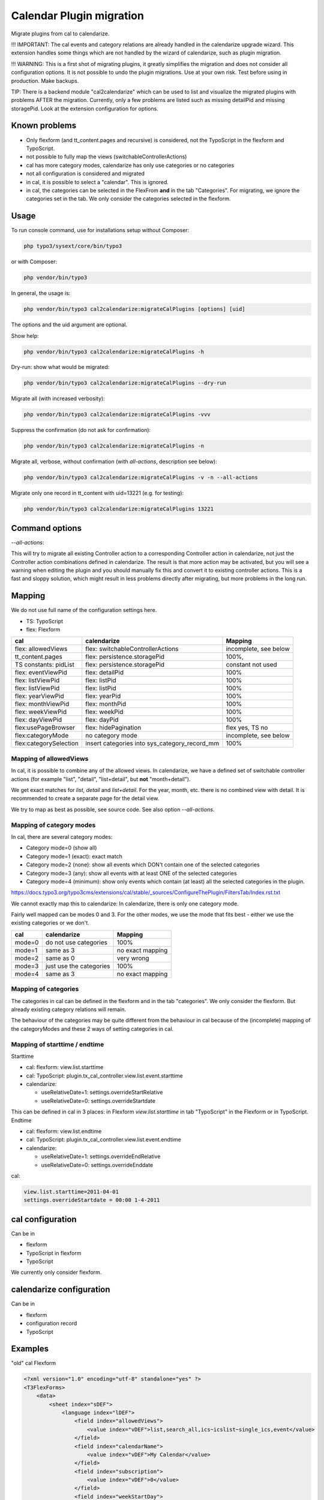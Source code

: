
=========================
Calendar Plugin migration
=========================

Migrate plugins from cal to calendarize.

!!! IMPORTANT: The cal events and category relations are already handled in
the calendarize upgrade wizard. This extension handles some things which are
not handled by the wizard of calendarize, such as plugin migration.

!!! WARNING: This is a first shot of migrating plugins, it greatly simplifies
the migration and does not consider all configuration options. It is not possible
to undo the plugin migrations. Use at your own risk. Test before using in
production. Make backups.

TIP: There is a backend module "cal2calendarize" which can be used to list
and visualize the migrated plugins with problems AFTER the migration.
Currently, only a few problems are listed such as missing detailPid and
missing storagePid. Look at the extension configuration for options.


Known problems
==============

*  Only flexform (and tt_content.pages and recursive) is considered, not the
   TypoScript in the flexform and TypoScript.

*  not possible to fully map the views (switchableControllerActions)

*  cal has more category modes, calendarize has only use categories or no categories

*  not all configuration is considered and migrated

*  in cal, it is possible to select a "calendar". This is ignored.

*  in cal, the categories can be selected in the FlexFrom **and** in the tab
   "Categories". For migrating, we ignore the categories set in the tab. We
   only consider the categories selected in the flexform.


Usage
=====

To run console command, use for installations setup without Composer:

.. code-block:: shell

   php typo3/sysext/core/bin/typo3

or with Composer:

.. code-block:: shell

   php vendor/bin/typo3


In general, the usage is:


.. code-block:: shell

   php vendor/bin/typo3 cal2calendarize:migrateCalPlugins [options] [uid]

The options and the uid argument are optional.


Show help:

.. code-block:: shell

   php vendor/bin/typo3 cal2calendarize:migrateCalPlugins -h


Dry-run: show what would be migrated:

.. code-block:: shell

   php vendor/bin/typo3 cal2calendarize:migrateCalPlugins --dry-run

Migrate all (with increased verbosity):

.. code-block:: shell

   php vendor/bin/typo3 cal2calendarize:migrateCalPlugins -vvv

Suppress the confirmation (do not ask for confirmation):

.. code-block:: shell

   php vendor/bin/typo3 cal2calendarize:migrateCalPlugins -n


Migrate all, verbose, without confirmation (with `all-actions`, description see below):

.. code-block:: shell

   php vendor/bin/typo3 cal2calendarize:migrateCalPlugins -v -n --all-actions


Migrate only one record in tt_content with uid=13221 (e.g. for testing):

.. code-block:: shell

   php vendor/bin/typo3 cal2calendarize:migrateCalPlugins 13221

Command options
===============

`--all-actions`:

This will try to migrate all existing Controller action to a corresponding
Controller action in calendarize, not just the Controller action combinations
defined in calendarize. The result is that more action may be activated, but
you will see a warning when editing the plugin and you should manually fix
this and convert it to existing controller actions.
This is a fast and sloppy solution, which might result in less problems directly
after migrating, but more problems in the long run.

Mapping
=======

We do not use full name of the configuration settings here.

* TS: TypoScript
* flex: Flexform

+-------------------------+--------------------------------------+-------------------+
| cal                     | calendarize                          | Mapping           |
+=========================+======================================+===================+
| flex: allowedViews      | flex: switchableControllerActions    | incomplete, see   |
|                         |                                      | below             |
+-------------------------+--------------------------------------+-------------------+
| tt_content.pages        | flex: persistence.storagePid         | 100%,             |
+-------------------------+--------------------------------------+-------------------+
| TS constants: pidList   | flex: persistence.storagePid         | constant not used |
+-------------------------+--------------------------------------+-------------------+
| flex: eventViewPid      | flex: detailPid                      | 100%              |
+-------------------------+--------------------------------------+-------------------+
| flex: listViewPid       | flex: listPid                        | 100%              |
+-------------------------+--------------------------------------+-------------------+
| flex: listViewPid       | flex: listPid                        | 100%              |
+-------------------------+--------------------------------------+-------------------+
| flex: yearViewPid       | flex: yearPid                        | 100%              |
+-------------------------+--------------------------------------+-------------------+
| flex: monthViewPid      | flex: monthPid                       | 100%              |
+-------------------------+--------------------------------------+-------------------+
| flex: weekViewPid       | flex: weekPid                        | 100%              |
+-------------------------+--------------------------------------+-------------------+
| flex: dayViewPid        | flex: dayPid                         | 100%              |
+-------------------------+--------------------------------------+-------------------+
| flex:usePageBrowser     | flex: hidePagination                 | flex yes, TS no   |
+-------------------------+--------------------------------------+-------------------+
| flex:categoryMode       | no category mode                     | incomplete, see   |
|                         |                                      | below             |
+-------------------------+--------------------------------------+-------------------+
| flex:categorySelection  | insert categories into               | 100%              |
|                         | sys_category_record_mm               |                   |
+-------------------------+--------------------------------------+-------------------+


Mapping of allowedViews
-----------------------

In cal, it is possible to combine any of the allowed views. In calendarize, we
have a defined set of switchable controller actions (for example "list", "detail",
"list+detail", but **not** "month+detail").

We get exact matches for `list`, `detail` and `list+detail`. For the year, month,
etc. there is no combined view with detail. It is recommended to create a
separate page for the detail view.

We try to map as best as possible, see source code. See also option
`--all-actions`.

Mapping of category modes
-------------------------

In cal, there are several category modes:

*  Category mode=0 (show all)
*  Category mode=1 (exact): exact match
*  Category mode=2 (none): show all events which DON't contain one of the selected categories
*  Category mode=3 (any): show all events with at least ONE of the selected categories
*  Category mode=4 (minimum): show only events which contain (at least) all the
   selected categories in the plugin.


https://docs.typo3.org/typo3cms/extensions/cal/stable/_sources/ConfigureThePlugin/FiltersTab/Index.rst.txt

We cannot exactly map this to calendarize: In calendarize, there is only one
category mode.

Fairly well mapped can be modes 0 and 3. For the other modes, we use the mode
that fits best - either we use the existing categories or we don't.


+-------------------------+--------------------------------------+-------------------+
| cal                     | calendarize                          | Mapping           |
+=========================+======================================+===================+
| mode=0                  | do not use categories                | 100%              |
+-------------------------+--------------------------------------+-------------------+
| mode=1                  | same as 3                            | no exact mapping  |
+-------------------------+--------------------------------------+-------------------+
| mode=2                  | same as 0                            | very wrong        |
+-------------------------+--------------------------------------+-------------------+
| mode=3                  | just use the categories              | 100%              |
+-------------------------+--------------------------------------+-------------------+
| mode=4                  | same as 3                            | no exact mapping  |
+-------------------------+--------------------------------------+-------------------+

Mapping of categories
---------------------

The categories in cal can be defined in the flexform and in the tab "categories".
We only consider the flexform. But already existing category relations will remain.

The behaviour of the categories may be quite different from the behaviour in cal
because of the (incomplete) mapping of the categoryModes and these 2 ways of
setting categories in cal.

Mapping of starttime / endtime
------------------------------

Starttime

*  cal: flexform: view.list.starttime
*  cal: TypoScript: plugin.tx_cal_controller.view.list.event.starttime
*  calendarize:

   *  useRelativeDate=1: settings.overrideStartRelative
   *  useRelativeDate=0: settings.overrideStartdate

This can be defined in cal in 3 places: in Flexform `view.list.starttime`
in tab "TypoScript" in the Flexform or in TypoScript.
Endtime

*  cal: flexform: view.list.endtime
*  cal: TypoScript: plugin.tx_cal_controller.view.list.event.endtime
*  calendarize:

   *  useRelativeDate=1: settings.overrideEndRelative
   *  useRelativeDate=0: settings.overrideEnddate


cal:

.. code-block:: typoscript

   view.list.starttime=2011-04-01
   settings.overrideStartdate = 00:00 1-4-2011


cal configuration
=================

Can be in

* flexform
* TypoScript in flexform
* TypoScript

We currently only consider flexform.


calendarize configuration
=========================

Can be in

* flexform
* configuration record
* TypoScript

Examples
========

"old" cal Flexform

.. code-block:: xml

   <?xml version="1.0" encoding="utf-8" standalone="yes" ?>
   <T3FlexForms>
       <data>
           <sheet index="sDEF">
               <language index="lDEF">
                   <field index="allowedViews">
                       <value index="vDEF">list,search_all,ics~icslist~single_ics,event</value>
                   </field>
                   <field index="calendarName">
                       <value index="vDEF">My Calendar</value>
                   </field>
                   <field index="subscription">
                       <value index="vDEF">0</value>
                   </field>
                   <field index="weekStartDay">
                       <value index="vDEF"></value>
                   </field>
                   <field index="calendarDistance">
                       <value index="vDEF">50</value>
                   </field>
                   <field index="subscribeWithCaptcha">
                       <value index="vDEF">0</value>
                   </field>
               </language>
           </sheet>
           <sheet index="s_Cat">
               <language index="lDEF">
                   <field index="calendarMode">
                       <value index="vDEF">0</value>
                   </field>
                   <field index="calendarSelection">
                       <value index="vDEF"></value>
                   </field>
                   <field index="categoryMode">
                       <value index="vDEF">3</value>
                   </field>
                   <field index="categorySelection">
                       <value index="vDEF">359</value>
                   </field>
               </language>
           </sheet>
           <sheet index="s_Year_View">
               <language index="lDEF">
                   <field index="yearViewPid">
                       <value index="vDEF"></value>
                   </field>
               </language>
           </sheet>
           <sheet index="s_Month_View">
               <language index="lDEF">
                   <field index="monthViewPid">
                       <value index="vDEF"></value>
                   </field>
                   <field index="monthShowListView">
                       <value index="vDEF">0</value>
                   </field>
                   <field index="monthMakeMiniCal">
                       <value index="vDEF">0</value>
                   </field>
               </language>
           </sheet>
           <sheet index="s_Week_View">
               <language index="lDEF">
                   <field index="weekViewPid">
                       <value index="vDEF"></value>
                   </field>
               </language>
           </sheet>
           <sheet index="s_Day_View">
               <language index="lDEF">
                   <field index="dayViewPid">
                       <value index="vDEF"></value>
                   </field>
                   <field index="dayStart">
                       <value index="vDEF">0700</value>
                   </field>
                   <field index="dayEnd">
                       <value index="vDEF">2300</value>
                   </field>
                   <field index="gridLength">
                       <value index="vDEF">15</value>
                   </field>
               </language>
           </sheet>
           <sheet index="s_List_View">
               <language index="lDEF">
                   <field index="listViewPid">
                       <value index="vDEF">53864</value>
                   </field>
                   <field index="starttime">
                       <value index="vDEF">cal:weekstart</value>
                   </field>
                   <field index="endtime">
                       <value index="vDEF">+1 year</value>
                   </field>
                   <field index="maxEvents">
                       <value index="vDEF"></value>
                   </field>
                   <field index="maxRecurringEvents">
                       <value index="vDEF"></value>
                   </field>
                   <field index="usePageBrowser">
                       <value index="vDEF"></value>
                   </field>
                   <field index="recordsPerPage">
                       <value index="vDEF"></value>
                   </field>
                   <field index="pagesCount">
                       <value index="vDEF"></value>
                   </field>
               </language>
           </sheet>
           <sheet index="s_Event_View">
               <language index="lDEF">
                   <field index="eventViewPid">
                       <value index="vDEF">61579</value>
                   </field>
                   <field index="isPreview">
                       <value index="vDEF">1</value>
                   </field>
               </language>
           </sheet>
           <sheet index="s_Ics_View">
               <language index="lDEF">
                   <field index="showIcsLinks">
                       <value index="vDEF">0</value>
                   </field>
               </language>
           </sheet>
           <sheet index="s_Other_View">
               <language index="lDEF">
                   <field index="showSearch">
                       <value index="vDEF">0</value>
                   </field>
                   <field index="showJumps">
                       <value index="vDEF">0</value>
                   </field>
                   <field index="showCalendarSelection">
                       <value index="vDEF">0</value>
                   </field>
                   <field index="showCategorySelection">
                       <value index="vDEF">1</value>
                   </field>
                   <field index="showTomorrowEvents">
                       <value index="vDEF">0</value>
                   </field>
                   <field index="showLogin">
                       <value index="vDEF">0</value>
                   </field>
               </language>
           </sheet>
           <sheet index="s_TS_View">
               <language index="lDEF">
                   <field index="myTS">
                       <value index="vDEF"></value>
                   </field>
               </language>
           </sheet>
       </data>
   </T3FlexForms>

calendarize Flexform

.. code-block:: xml

   <?xml version="1.0" encoding="utf-8" standalone="yes" ?>
   <T3FlexForms>
    <data>
        <sheet index="main">
            <language index="lDEF">
                <field index="settings.pluginConfiguration">
                    <value index="vDEF"></value>
                </field>
                <field index="settings.useRelativeDate">
                    <value index="vDEF">0</value>
                </field>
                <field index="settings.limit">
                    <value index="vDEF"></value>
                </field>
                <field index="settings.hidePagination">
                    <value index="vDEF">0</value>
                </field>
                <field index="settings.overrideStartdate">
                    <value index="vDEF"></value>
                </field>
                <field index="settings.overrideEnddate">
                    <value index="vDEF"></value>
                </field>
                <field index="switchableControllerActions">
                    <value index="vDEF">Calendar-&gt;list;Calendar-&gt;detail</value>
                </field>
                <field index="settings.overrideStartRelative">
                    <value index="vDEF"></value>
                </field>
                <field index="settings.overrideEndRelative">
                    <value index="vDEF"></value>
                </field>
            </language>
        </sheet>
        <sheet index="general">
            <language index="lDEF">
                <field index="settings.configuration">
                    <value index="vDEF">Event</value>
                </field>
                <field index="settings.sortBy">
                    <value index="vDEF">start</value>
                </field>
                <field index="settings.sorting">
                    <value index="vDEF">ASC</value>
                </field>
                <field index="persistence.storagePid">
                    <value index="vDEF"></value>
                </field>
                <field index="persistence.recursive">
                    <value index="vDEF"></value>
                </field>
            </language>
        </sheet>
        <sheet index="pages">
            <language index="lDEF">
                <field index="settings.detailPid">
                    <value index="vDEF"></value>
                </field>
                <field index="settings.listPid">
                    <value index="vDEF"></value>
                </field>
                <field index="settings.yearPid">
                    <value index="vDEF"></value>
                </field>
                <field index="settings.quarterPid">
                    <value index="vDEF"></value>
                </field>
                <field index="settings.monthPid">
                    <value index="vDEF"></value>
                </field>
                <field index="settings.weekPid">
                    <value index="vDEF"></value>
                </field>
                <field index="settings.dayPid">
                    <value index="vDEF"></value>
                </field>
                <field index="settings.bookingPid">
                    <value index="vDEF"></value>
                </field>
            </language>
        </sheet>
    </data>
   </T3FlexForms>
